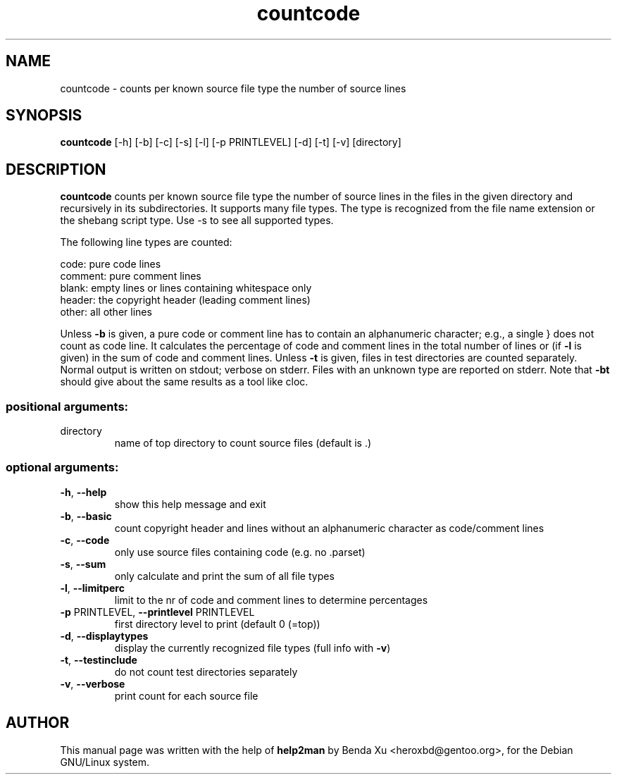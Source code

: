 .\" generated by help2man 1.47.3.
.TH "countcode" "1" "2016-03-25" "caascore"
.SH NAME
countcode \- counts per known source file type the number of source lines
.SH SYNOPSIS
\fBcountcode\fP [\-h] [\-b] [\-c] [\-s] [\-l] [\-p PRINTLEVEL] [\-d] [\-t] [\-v] [directory]
.SH DESCRIPTION
\fBcountcode\fP counts per known source file type the number of source lines
in the files in the given directory and recursively in its
subdirectories.  It supports many file types. The type is recognized
from the file name extension or the shebang script type. Use -s to see
all supported types.
 
The following line types are counted:

  code:     pure code lines
  comment:  pure comment lines
  blank:    empty lines or lines containing whitespace only
  header:   the copyright header (leading comment lines)
  other:    all other lines
  
Unless \fB-b\fR is given, a pure code or comment line has to contain
an alphanumeric character; e.g., a single } does not count as code
line.  It calculates the percentage of code and comment lines in the
total number of lines or (if \fB-l\fR is given) in the sum of code and
comment lines.  Unless \fB-t\fR is given, files in test directories
are counted separately.  Normal output is written on stdout; verbose
on stderr.  Files with an unknown type are reported on stderr.  Note
that \fB-bt\fR should give about the same results as a tool like cloc.

.SS "positional arguments:"
.TP
directory
name of top directory to count source files (default
is .)
.SS "optional arguments:"
.TP
\fB\-h\fR, \fB\-\-help\fR
show this help message and exit
.TP
\fB\-b\fR, \fB\-\-basic\fR
count copyright header and lines without an
alphanumeric character as code/comment lines
.TP
\fB\-c\fR, \fB\-\-code\fR
only use source files containing code (e.g. no
\&.parset)
.TP
\fB\-s\fR, \fB\-\-sum\fR
only calculate and print the sum of all file types
.TP
\fB\-l\fR, \fB\-\-limitperc\fR
limit to the nr of code and comment lines to determine
percentages
.TP
\fB\-p\fR PRINTLEVEL, \fB\-\-printlevel\fR PRINTLEVEL
first directory level to print (default 0 (=top))
.TP
\fB\-d\fR, \fB\-\-displaytypes\fR
display the currently recognized file types (full info
with \fB\-v\fR)
.TP
\fB\-t\fR, \fB\-\-testinclude\fR
do not count test directories separately
.TP
\fB\-v\fR, \fB\-\-verbose\fR
print count for each source file

.SH "AUTHOR"
.PP
This manual page was written with the help of \fBhelp2man\fP by Benda
Xu <heroxbd@gentoo.org>, for the Debian GNU/Linux system.
